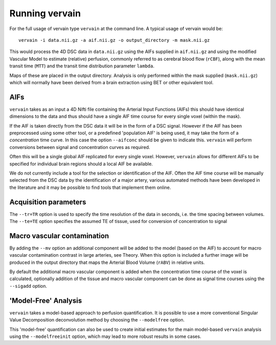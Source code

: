 Running vervain
===============

For the full usage of vervain type ``vervain`` at the command line. A typical usage of vervain would be::

    vervain -i data.nii.gz -a aif.nii.gz -o output_directory -m mask.nii.gz

This would process the 4D DSC data in ``data.nii.gz`` using the AIFs supplied in ``aif.nii.gz`` 
and using the modified Vascular Model to estimate (relative) perfusion, commonly referred to as 
cerebral blood flow (``rCBF``), along with the mean transit time (``MTT``) and the transit time distribution 
parameter ``lambda``. 

Maps of these are placed in the output directory. Analysis is only performed within the
mask supplied (``mask.nii.gz``) which will normally have been derived from a brain extraction using 
BET or other equivalent tool.

AIFs
----

``vervain`` takes as an input a 4D Nifti file containing the Arterial Input Functions (AIFs) this should 
have identical dimensions to the data and thus should have a single AIF time course for every single 
voxel (within the mask).

If the AIF is taken directly from the DSC data it will be in the form of a DSC signal. However if the
AIF has been preprocessed using some other tool, or a predefined 'population AIF' is being used, it may
take the form of a *concentration* time curve. In this case the option ``--aifconc`` should be given
to indicate this. ``vervain`` will perform conversions between signal and concentration curves as required.

Often this will be a single global AIF replicated for every single voxel. 
However, ``vervain`` allows for different AIFs to be specified for individual brain regions should a 
local AIF be available. 

We do not currently include a tool for the selection or identification of 
the AIF. Often the AIF time course will be manually selected from the DSC data by the identification 
of a major artery, various automated methods have been developed in the literature and it may be 
possible to find tools that implement them online.

Acquisition parameters
----------------------

The ``--tr=TR`` option is used to specify the time resolution of the data in seconds, i.e. the time spacing 
between volumes. The ``--te=TE`` option specifies the assumed TE of tissue, used for conversion of 
concentration to signal

Macro vascular contamination
----------------------------

By adding the ``--mv`` option an additional component will be added to the model (based on the AIF) 
to account for macro vascular contamination contrast in large arteries, see Theory. When this 
option is included a further image will be produced in the output directory that maps the Arterial
Blood Volume (``rABV``) in relative units. 

By default the additional macro vascular component is added 
when the concentration time course of the voxel is calculated, optionally addition of the tissue 
and macro vascular component can be done as signal time courses using the ``--sigadd`` option.

'Model-Free' Analysis
---------------------

``vervain`` takes a model-based approach to perfusion quantification. It is possible to use a more 
conventional Singular Value Decomposition deconvolution method by choosing the ``--modelfree`` 
option. 

This 'model-free' quantification can also be used to create initial estimates for the 
main model-based ``vervain`` analysis using the ``--modelfreeinit`` option, which may lead to more 
robust results in some cases.
